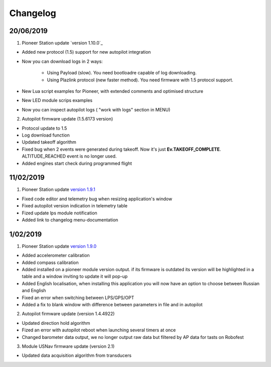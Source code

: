 Changelog
=============

20/06/2019
------------

1. Pioneer Station update `version 1.10.0`_

- Added new protocol (1.5) support for new autopilot integration
- Now you can download logs in 2 ways:

    - Using Payload (slow). You need bootloadre capable of log downloading.
    - Using Plazlink protocol (new faster method). You need firmware with 1.5 protocol support.
- New Lua script examples for Pioneer, with extended comments and optimised structure
- New LED module scrips examples
- Now you can inspect autopilot logs ( "work with logs" section in MENU)
  
.. _Версия 1.10.0: https://dl.geoscan.aero/pioneer/upload/GCS/GEOSCAN_Pioneer_Station.exe 

2. Autopilot firmware update (1.5.6173 version)

- Protocol update to 1.5
- Log download function
- Updated takeoff algorithm
- Fixed bug when 2 events were generated during takeoff. Now it's just **Ev.TAKEOFF_COMPLETE**. ALTITUDE_REACHED event is no longer used.
- Added engines start check during programmed flight



11/02/2019
-----------

1. Pioneer Station update `version 1.9.1`_

- Fixed code editor and telemetry bug when resizing application's window
- Fixed autopilot version indication in telemetry table
- Fized update lps module notification
- Added link to changelog menu-documentation

.. _version 1.9.1: hhttps://dl.geoscan.aero/pioneer/upload/GCS/archive/1.9.1/GEOSCAN_Pioneer_Station.exe


1/02/2019
-----------

1. Pioneer Station update `version 1.9.0`_

- Added accelerometer calibration
- Added compass calibration
- Added installed on a pioneer module version output. if its firmware is outdated its version will be highlighted in a table and a window inviting to update it will pop-up
- Added English localisation, when installing this application you will now have an option to choose between Russian and English
- Fixed an error when switching between LPS/GPS/OPT
- Added a fix to blank window with difference between parameters in file and in autopilot

.. _version 1.9.0: https://dl.geoscan.aero/pioneer/upload/GCS/archive/1.9.0/GEOSCAN_Pioneer_Station.exe

2. Autopilot firmware update (version 1.4.4922)

- Updated direction hold algorithm
- Fized an error with autopilot reboot when launching several timers at once
- Changed barometer data output, we no longer output raw data but filtered by AP data for tasts on Robofest

3. Module USNav firmware update (version 2.1)

- Updated data acquisition algorithm from transducers